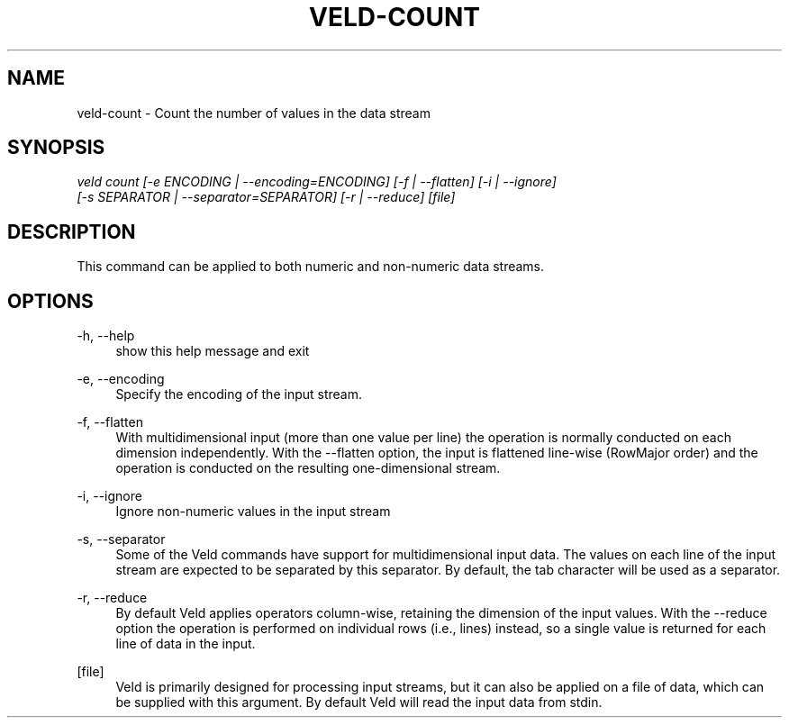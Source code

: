 '\" t
.\"     Title: veld-count
.\"    Author: Gerrit J.J. van den Burg
.\" Generator: Wilderness <https://pypi.org/project/wilderness>
.\"      Date: 2024-02-24
.\"    Manual: veld Manual
.\"    Source: veld 0.1.4
.\"  Language: English
.\"
.TH "VELD-COUNT" "1" "2024\-02\-24" "Veld 0\&.1\&.4" "Veld Manual"
.\" -----------------------------------------------------------------
.\" * Define some portability stuff
.\" -----------------------------------------------------------------
.\" ~~~~~~~~~~~~~~~~~~~~~~~~~~~~~~~~~~~~~~~~~~~~~~~~~~~~~~~~~~~~~~~~~
.\" http://bugs.debian.org/507673
.\" http://lists.gnu.org/archive/html/groff/2009-02/msg00013.html
.\" ~~~~~~~~~~~~~~~~~~~~~~~~~~~~~~~~~~~~~~~~~~~~~~~~~~~~~~~~~~~~~~~~~
.ie \n(.g .ds Aq \(aq
.el       .ds Aq '
.\" -----------------------------------------------------------------
.\" * set default formatting *
.\" -----------------------------------------------------------------
.\" disable hyphenation
.nh
.\" disable justification
.ad l
.\" -----------------------------------------------------------------
.\" * MAIN CONTENT STARTS HERE *
.\" -----------------------------------------------------------------
.SH "NAME"
veld-count \- Count the number of values in the data stream
.SH "SYNOPSIS"
.sp
.nf
\fIveld count [\-e ENCODING | \-\-encoding=ENCODING] [\-f | \-\-flatten] [\-i | \-\-ignore]
           [\-s SEPARATOR | \-\-separator=SEPARATOR] [\-r | \-\-reduce] [file]
.fi
.sp
.SH "DESCRIPTION"
.sp
This command can be applied to both numeric and non\-numeric data streams.
.SH "OPTIONS"
.sp
.sp
.sp
\-h, \-\-help
.RS 4
show this help message and exit
.RE
.PP
\-e, \-\-encoding
.RS 4
Specify the encoding of the input stream.
.RE
.PP
\-f, \-\-flatten
.RS 4
With multidimensional input (more than one value per line) the operation is normally conducted on each dimension independently. With the \-\-flatten option, the input is flattened line\-wise (RowMajor order) and the operation is conducted on the resulting one\-dimensional stream.
.RE
.PP
\-i, \-\-ignore
.RS 4
Ignore non\-numeric values in the input stream
.RE
.PP
\-s, \-\-separator
.RS 4
Some of the Veld commands have support for multidimensional input data. The values on each line of the input stream are expected to be separated by this separator. By default, the tab character will be used as a separator.
.RE
.PP
\-r, \-\-reduce
.RS 4
By default Veld applies operators column\-wise, retaining the dimension of the input values. With the \-\-reduce option the operation is performed on individual rows (i.e., lines) instead, so a single value is returned for each line of data in the input.
.RE
.PP
[file]
.RS 4
Veld is primarily designed for processing input streams, but it can also be applied on a file of data, which can be supplied with this argument. By default Veld will read the input data from stdin.
.RE
.PP
.sp